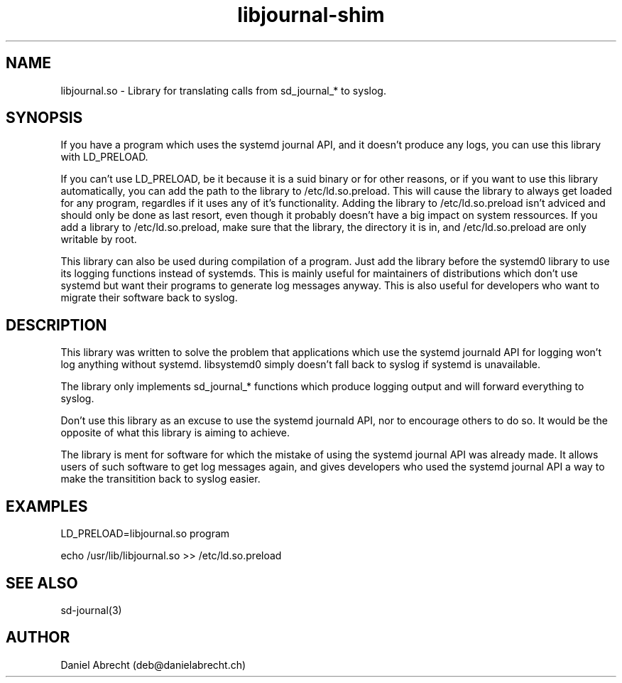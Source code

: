 .\" Manpage for libjournal.so
.\" Contact deb@danielabrecht.ch
.TH libjournal-shim 7 "2017-06-20" "1.0" "libjournal.so man page"
.SH NAME
libjournal.so \- Library for translating calls from sd_journal_* to syslog.
.SH SYNOPSIS
If you have a program which uses the systemd journal API, and it doesn't
produce any logs, you can use this library with LD_PRELOAD.

If you can't use LD_PRELOAD, be it because it is a suid binary or for other
reasons, or if you want to use this library automatically, you can add the
path to the library to /etc/ld.so.preload. This will cause the library to
always get loaded for any program, regardles if it uses any of it's
functionality. Adding the library to /etc/ld.so.preload isn't adviced and
should only be done as last resort, even though it probably doesn't have
a big impact on system ressources. If you add a library to /etc/ld.so.preload,
make sure that the library, the directory it is in, and /etc/ld.so.preload
are only writable by root.

This library can also be used during compilation of a program. Just add the
library before the systemd0 library to use its logging functions instead of
systemds. This is mainly useful for maintainers of distributions which don't
use systemd but want their programs to generate log messages anyway. This is
also useful for developers who want to migrate their software back to syslog.

.SH DESCRIPTION
This library was written to solve the problem that applications
which use the systemd journald API for logging won't log anything
without systemd. libsystemd0 simply doesn't fall back to syslog
if systemd is unavailable.

The library only implements sd_journal_* functions which produce
logging output and will forward everything to syslog.

Don't use this library as an excuse to use the systemd journald API,
nor to encourage others to do so. It would be the opposite of what
this library is aiming to achieve.

The library is ment for software for which the mistake of using the
systemd journal API was already made. It allows users of such software
to get log messages again, and gives developers who used the systemd
journal API a way to make the transitition back to syslog easier.

.SH EXAMPLES
LD_PRELOAD=libjournal.so program

echo /usr/lib/libjournal.so >> /etc/ld.so.preload

.SH SEE ALSO
sd-journal(3)
.SH AUTHOR
Daniel Abrecht (deb@danielabrecht.ch)
